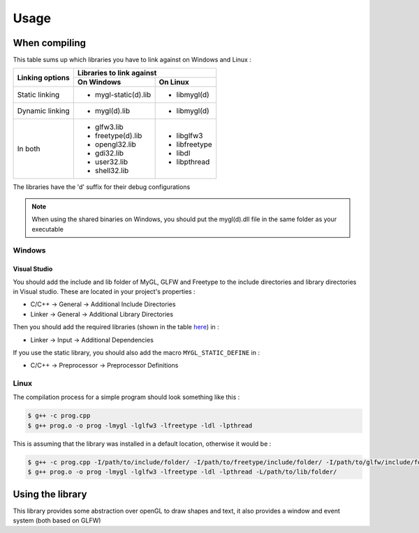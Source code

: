 .. Usage indications for compiling, linking and using the library

Usage
=====

When compiling
--------------

This table sums up which libraries you have to link against on Windows and Linux :

+-----------------+--------------------------------------+
| Linking options | Libraries to link against            |
|                 +----------------------+---------------+
|                 | On Windows           | On Linux      |
+=================+======================+===============+
| Static linking  | * mygl-static(d).lib | * libmygl(d)  |
+-----------------+----------------------+---------------+
| Dynamic linking | * mygl(d).lib        | * libmygl(d)  |
+-----------------+----------------------+---------------+
| In both         | * glfw3.lib          | * libglfw3    |
|                 | * freetype(d).lib    | * libfreetype |
|                 | * opengl32.lib       | * libdl       |
|                 | * gdi32.lib          | * libpthread  |
|                 | * user32.lib         |               |
|                 | * shell32.lib        |               |
+-----------------+----------------------+---------------+

The libraries have the 'd' suffix for their debug configurations

.. note::
   When using the shared binaries on Windows, you should put the mygl(d).dll file in
   the same folder as your executable

Windows
```````
Visual Studio
:::::::::::::

You should add the include and lib folder of MyGL, GLFW and Freetype to the include 
directories and library directories in Visual studio. These are located in your 
project's properties : 

* C/C++ -> General -> Additional Include Directories
* Linker -> General -> Additional Library Directories

Then you should add the required libraries (shown in the table `here <When compiling>`_) in :

* Linker -> Input -> Additional Dependencies

If you use the static library, you should also add the macro ``MYGL_STATIC_DEFINE`` in :

* C/C++ -> Preprocessor -> Preprocessor Definitions

Linux
`````

The compilation process for a simple program should look something like this :

.. code-block:: bash

    $ g++ -c prog.cpp
    $ g++ prog.o -o prog -lmygl -lglfw3 -lfreetype -ldl -lpthread

This is assuming that the library was installed in a default location, otherwise it would be :

.. code-block:: bash
    
    $ g++ -c prog.cpp -I/path/to/include/folder/ -I/path/to/freetype/include/folder/ -I/path/to/glfw/include/folder/
    $ g++ prog.o -o prog -lmygl -lglfw3 -lfreetype -ldl -lpthread -L/path/to/lib/folder/


Using the library
-----------------

This library provides some abstraction over openGL to draw shapes and text, it
also provides a window and event system (both based on GLFW)

.. code-block:: cpp
    :linenos:
    
    #include <MyGL/mygl.hpp>

    int main() {
      my::GLWindow window(800, 600, "my window!");
      window.setFramerate(60);
    
      my::Cam2D camera(0, 0);
      window.setCamera(camera);

      my::Rectangle rect(70, 50, 400, 300);
      rect.setColor(155, 32, 104);

      my::Color clear_color(175, 230, 178);

      my::Event e;

      while(window.isRunning()) {
        while(window.pollEvent(e)){
          switch(e.type)
          {
          case my::EventType::keyPressed:
            if(e.keyCode == my::Key::escape) {
              window.close();
            }
            break;
          
          default:
            break;
          }
        }

        window.clear(clear_color);

        window.draw(rect);

        window.display();
      }

      return 0;
    }